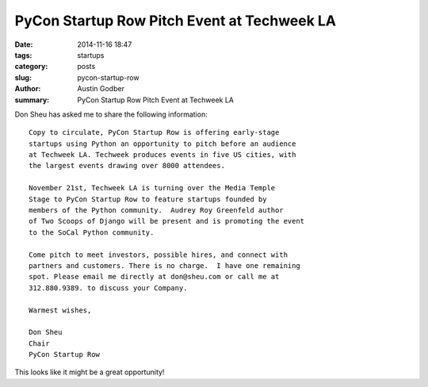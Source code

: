 PyCon Startup Row Pitch Event at Techweek LA
############################################

:date: 2014-11-16 18:47
:tags: startups
:category: posts
:slug: pycon-startup-row
:author: Austin Godber
:summary: PyCon Startup Row Pitch Event at Techweek LA

Don Sheu has asked me to share the following information::

    Copy to circulate, PyCon Startup Row is offering early-stage
    startups using Python an opportunity to pitch before an audience
    at Techweek LA. Techweek produces events in five US cities, with
    the largest events drawing over 8000 attendees.

    November 21st, Techweek LA is turning over the Media Temple
    Stage to PyCon Startup Row to feature startups founded by
    members of the Python community.  Audrey Roy Greenfeld author
    of Two Scoops of Django will be present and is promoting the event
    to the SoCal Python community.

    Come pitch to meet investors, possible hires, and connect with
    partners and customers. There is no charge.  I have one remaining
    spot. Please email me directly at don@sheu.com or call me at
    312.880.9389. to discuss your Company.

    Warmest wishes,

    Don Sheu
    Chair
    PyCon Startup Row

This looks like it might be a great opportunity!
